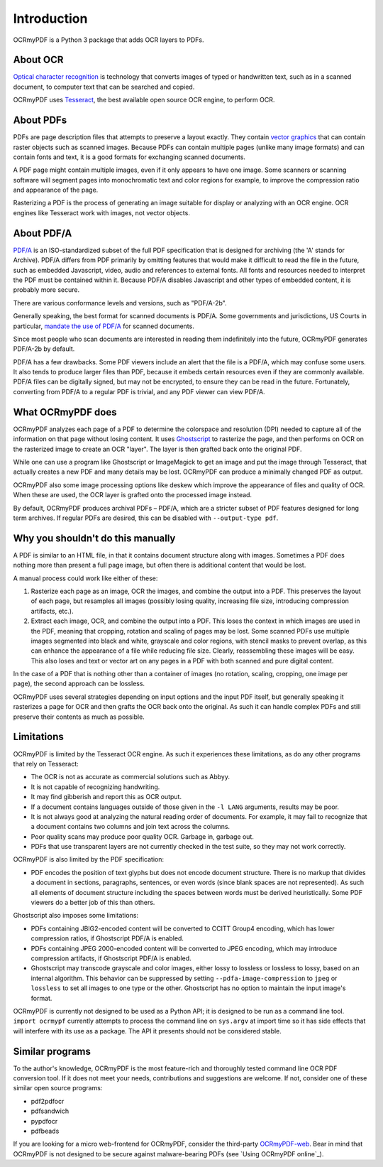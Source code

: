 Introduction
============

OCRmyPDF is a Python 3 package that adds OCR layers to PDFs.


About OCR
---------

`Optical character recognition <https://en.wikipedia.org/wiki/Optical_character_recognition>`_ is technology that converts images of typed or handwritten text, such as in a scanned document, to computer text that can be searched and copied.

OCRmyPDF uses `Tesseract <https://github.com/tesseract-ocr/tesseract>`_, the best available open source OCR engine, to perform OCR.

.. _raster-vector:

About PDFs
----------

PDFs are page description files that attempts to preserve a layout exactly. They  contain `vector graphics <http://vector-conversions.com/vectorizing/raster_vs_vector.html>`_ that can contain raster objects such as scanned images. Because PDFs can contain multiple pages (unlike many image formats) and can contain fonts and text, it is a good formats for exchanging scanned documents.

.. image:: bitmap_vs_svg.svg

A PDF page might contain multiple images, even if it only appears to have one image.  Some scanners or scanning software will segment pages into monochromatic text and color regions for example, to improve the compression ratio and appearance of the page.

Rasterizing a PDF is the process of generating an image suitable for display or analyzing with an OCR engine.  OCR engines like Tesseract work with images, not vector objects.


About PDF/A
-----------

`PDF/A <https://en.wikipedia.org/wiki/PDF/A>`_ is an ISO-standardized subset of the full PDF specification that is designed for archiving (the 'A' stands for Archive).  PDF/A differs from PDF primarily by omitting features that would make it difficult to read the file in the future, such as embedded Javascript, video, audio and references to external fonts.  All fonts and resources needed to interpret the PDF must be contained within it. Because PDF/A disables Javascript and other types of embedded content, it is probably more secure.

There are various conformance levels and versions, such as "PDF/A-2b".

Generally speaking, the best format for scanned documents is PDF/A. Some governments and jurisdictions, US Courts in particular, `mandate the use of PDF/A <https://pdfblog.com/2012/02/13/what-is-pdfa/>`_ for scanned documents.

Since most people who scan documents are interested in reading them indefinitely into the future, OCRmyPDF generates PDF/A-2b by default.

PDF/A has a few drawbacks.  Some PDF viewers include an alert that the file is a PDF/A, which may confuse some users.  It also tends to produce larger files than PDF, because it embeds certain resources even if they are commonly available. PDF/A files can be digitally signed, but may not be encrypted, to ensure they can be read in the future.  Fortunately, converting from PDF/A to a regular PDF is trivial, and any PDF viewer can view PDF/A.


What OCRmyPDF does
------------------

OCRmyPDF analyzes each page of a PDF to determine the colorspace and resolution (DPI) needed to capture all of the information on that page without losing content.  It uses `Ghostscript <http://ghostscript.com/>`_ to rasterize the page, and then performs on OCR on the rasterized image to create an OCR "layer". The layer is then grafted back onto the original PDF.

While one can use a program like Ghostscript or ImageMagick to get an image and put the image through Tesseract, that actually creates a new PDF and many details may be lost. OCRmyPDF can produce a minimally changed PDF as output.

OCRmyPDF also some image processing options like deskew which improve the appearance of files and quality of OCR. When these are used, the OCR layer is grafted onto the processed image instead.

By default, OCRmyPDF produces archival PDFs – PDF/A, which are a stricter subset of PDF features designed for long term archives. If regular PDFs are desired, this can be disabled with ``--output-type pdf``.


Why you shouldn't do this manually
----------------------------------

A PDF is similar to an HTML file, in that it contains document structure along with images.  Sometimes a PDF does nothing more than present a full page image, but often there is additional content that would be lost.

A manual process could work like either of these:

1. Rasterize each page as an image, OCR the images, and combine the output into a PDF. This preserves the layout of each page, but resamples all images (possibly losing quality, increasing file size, introducing compression artifacts, etc.).

2. Extract each image, OCR, and combine the output into a PDF. This loses the context in which images are used in the PDF, meaning that cropping, rotation and scaling of pages may be lost. Some scanned PDFs use multiple images segmented into black and white, grayscale and color regions, with stencil masks to prevent overlap, as this can enhance the appearance of a file while reducing file size. Clearly, reassembling these images will be easy. This also loses and text or vector art on any pages in a PDF with both scanned and pure digital content.

In the case of a PDF that is nothing other than a container of images (no rotation, scaling, cropping, one image per page), the second approach can be lossless.

OCRmyPDF uses several strategies depending on input options and the input PDF itself, but generally speaking it rasterizes a page for OCR and then grafts the OCR back onto the original. As such it can handle complex PDFs and still preserve their contents as much as possible.


Limitations
-----------

OCRmyPDF is limited by the Tesseract OCR engine.  As such it experiences these limitations, as do any other programs that rely on Tesseract:

* The OCR is not as accurate as commercial solutions such as Abbyy.
* It is not capable of recognizing handwriting.
* It may find gibberish and report this as OCR output.
* If a document contains languages outside of those given in the ``-l LANG`` arguments, results may be poor.
* It is not always good at analyzing the natural reading order of documents. For example, it may fail to recognize that a document contains two columns and join text across the columns.
* Poor quality scans may produce poor quality OCR. Garbage in, garbage out.
* PDFs that use transparent layers are not currently checked in the test suite, so they may not work correctly.
  
OCRmyPDF is also limited by the PDF specification:

* PDF encodes the position of text glyphs but does not encode document structure.  There is no markup that divides a document in sections, paragraphs, sentences, or even words (since blank spaces are not represented). As such all elements of document structure including the spaces between words must be derived heuristically.  Some PDF viewers do a better job of this than others.

Ghostscript also imposes some limitations:

* PDFs containing JBIG2-encoded content will be converted to CCITT Group4 encoding, which has lower compression ratios, if Ghostscript PDF/A is enabled.
* PDFs containing JPEG 2000-encoded content will be converted to JPEG encoding, which may introduce compression artifacts, if Ghostscript PDF/A is enabled.
* Ghostscript may transcode grayscale and color images, either lossy to lossless or lossless to lossy, based on an internal algorithm. This behavior can be suppressed by setting ``--pdfa-image-compression`` to ``jpeg`` or ``lossless`` to set all images to one type or the other. Ghostscript has no option to maintain the input image's format.
  
OCRmyPDF is currently not designed to be used as a Python API; it is designed to be run as a command line tool. ``import ocrmypf`` currently attempts to process the command line on ``sys.argv`` at import time so it has side effects that will interfere with its use as a package. The API it presents should not be considered stable.


Similar programs
----------------

To the author's knowledge, OCRmyPDF is the most feature-rich and thoroughly tested command line OCR PDF conversion tool. If it does not meet your needs, contributions and suggestions are welcome. If not, consider one of these similar open source programs:

* pdf2pdfocr
* pdfsandwich
* pypdfocr
* pdfbeads

If you are looking for a micro web-frontend for OCRmyPDF, consider the third-party `OCRmyPDF-web <https://github.com/sseemayer/OCRmyPDF-web>`_. Bear in mind that OCRmyPDF is not designed to be secure against malware-bearing PDFs (see `Using OCRmyPDF online`_).

